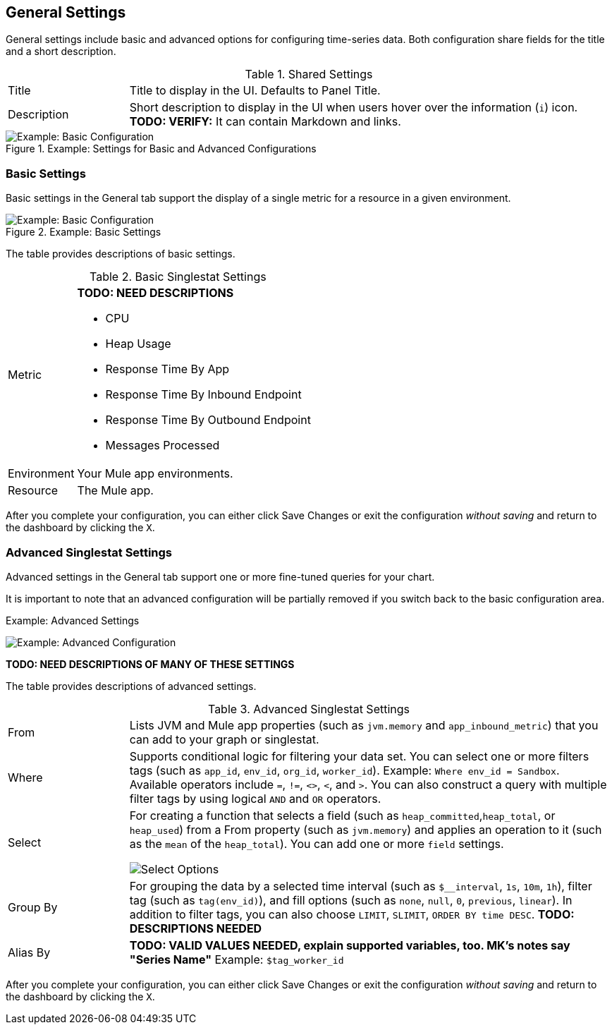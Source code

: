== General Settings

General settings include basic and advanced options for configuring time-series data. Both configuration share fields for the title and a short description.

.Shared Settings
[cols="1,4"]
|===
| Title | Title to display in the UI. Defaults to Panel Title.
| Description | Short description to display in the UI when users hover over the information (`i`) icon. *TODO: VERIFY:* It can contain Markdown and links.
|===
//TODO: SHOW ME WITH MARKDOWN AND LINKS

.Example: Settings for Basic and Advanced Configurations

image::config-general-common.png[Example: Basic Configuration]

=== Basic Settings

Basic settings in the General tab support the display of a single metric for a resource in a given environment.

.Example: Basic Settings

image::config-general.png[Example: Basic Configuration]

The table provides descriptions of basic settings.

.Basic Singlestat Settings
[cols="1,4"]
|===
| Metric a|
*TODO: NEED DESCRIPTIONS*

* CPU
* Heap Usage
* Response Time By App
* Response Time By Inbound Endpoint
* Response Time By Outbound Endpoint
* Messages Processed
| Environment | Your Mule app environments.
| Resource | The Mule app.
|===

After you complete your configuration, you can either click Save Changes or exit the configuration _without saving_ and return to the dashboard by clicking the `X`.

=== Advanced Singlestat Settings

Advanced settings in the General tab support one or more fine-tuned queries for your chart.

It is important to note that an advanced configuration will be partially removed if you switch back to the basic configuration area.

.Example: Advanced Settings
image:config-general-advanced.png[Example: Advanced  Configuration]

*TODO: NEED DESCRIPTIONS OF MANY OF THESE SETTINGS*

The table provides descriptions of advanced settings.

.Advanced Singlestat Settings
[cols="1,4"]
|===
| From | Lists JVM and Mule app properties (such as `jvm.memory` and `app_inbound_metric`) that you can add to your graph or singlestat.
| Where | Supports conditional logic for filtering your data set. You can select one or more filters tags (such as `app_id`, `env_id`, `org_id`, `worker_id`). Example: `Where env_id = Sandbox`. Available operators include `=`, `!=`, `<>`, `<`, and `>`. You can also construct a query with multiple filter tags by using  logical `AND` and `OR` operators.
| Select a|
For creating a function that selects a field (such as `heap_committed`,`heap_total`, or `heap_used`) from a From property (such as `jvm.memory`) and applies an operation to it (such as the `mean` of the `heap_total`). You can add one or more `field` settings.

image::config-general-advanced-select.png[Select Options]
| Group By | For grouping the data by a selected time interval (such as `$__interval`, `1s`, `10m`, `1h`), filter tag (such as `tag(env_id)`), and fill options (such as `none`, `null`, `0`, `previous`, `linear`). In addition to filter tags, you can also choose `LIMIT`, `SLIMIT`, `ORDER BY time DESC`. *TODO: DESCRIPTIONS NEEDED*
| Alias By | *TODO: VALID VALUES NEEDED, explain supported variables, too. MK's notes say "Series Name"*  Example: `$tag_worker_id`
|===

After you complete your configuration, you can either click Save Changes or exit the configuration _without saving_ and return to the dashboard by clicking the `X`.

////
TODO: SEE IF ANY OF THIS COULD GO ABOVE
== General Settings

== Add Series: Basic Mode

image:graph-config.png[Basic Configuration Example]

== Add Series: Advanced Mode

You can configure one or more detailed queries for time-series data.

image:graph-config-advanced.png[Advanced Configuration Options]

.Advanced Query Options
|===
| From | Identifies the source of the data to measure in your graph. For example, you might select Mule app (`app`) or Java virtual machine (`jvm`) data, such as `app_inbound_metric`, `app_outbound_metric`, `jvm.classloading`, `jvm.cpu.operatingsystem`, `jvm.garbagecollector.parnew`, `jvm.memory`, `jvm.runtime`, `jvm.threading`, or one of the many other sources.
| Where | For filtering the source based on a given property (such as the organization ID (`org_id`) or environment ID (`env_id`), or both) to which the metric applies. Operators for the properties are `=`, `!=`, `<>` (less than or greater than, but not equal to), `<`, `>` (for example, `env_id = Sandbox`). Available properties also include `app_id`, `endpoint`, `endpoint_type`, `flow_id`, `org_id`, `response_type`, and `worker_id`.
| Select | For manipulating data in one or more fields, such as `avg_request_count` , `avg_response_time`.
| Group By |
| Alias By |
|===

////
